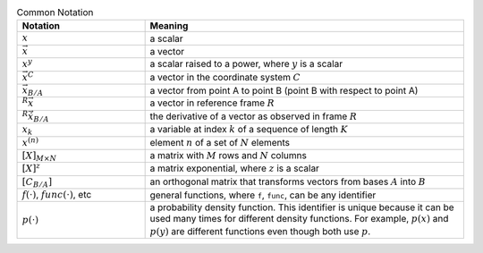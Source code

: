 .. only:: html or singlehtml

   ********************
   Notation and Symbols
   ********************

.. raw:: latex

   \addcontentsline{toc}{chapter}{Notation and Symbols}
   \chapter*{Notation and Symbols}

.. list-table:: Common Notation
   :header-rows: 1
   :widths: 10 25
   :align: center

   * - Notation
     - Meaning
   * - :math:`x`
     - a scalar
   * - :math:`\vec{x}`
     - a vector
   * - :math:`x^y`
     - a scalar raised to a power, where :math:`y` is a scalar
   * - :math:`\vec{x}^C`
     - a vector in the coordinate system :math:`C`
   * - :math:`\vec{x}_{B/A}`
     - a vector from point A to point B (point B with respect to point A)
   * - :math:`^R \vec{x}`
     - a vector in reference frame :math:`R`
   * - :math:`^R \dot{\vec{x}}_{B/A}`
     - the derivative of a vector as observed in frame :math:`R`
   * - :math:`x_k`
     - a variable at index :math:`k` of a sequence of length :math:`K`
   * - :math:`x^{(n)}`
     - element :math:`n` of a set of :math:`N` elements

   * - :math:`[X]_{M \times N}`
     - a matrix with :math:`M` rows and :math:`N` columns
   * - :math:`[X]^z`
     - a matrix exponential, where :math:`z` is a scalar
   * - :math:`[C_{B/A}]`
     - an orthogonal matrix that transforms vectors from bases :math:`A` into :math:`B`

   * - :math:`f(\cdot)`, :math:`func(\cdot)`, etc
     - general functions, where ``f``, ``func``, can be any identifier
   * - :math:`p(\cdot)`
     - a probability density function. This identifier is unique because it can be used
       many times for different density functions. For example, :math:`p(x)` and
       :math:`p(y)` are different functions even though both use :math:`p`.


.. todo::

   * Shouldn't the derivative of a vector be taken wrt a specific reference frame?
